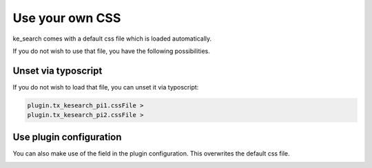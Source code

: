 ﻿.. ==================================================
.. FOR YOUR INFORMATION
.. --------------------------------------------------
.. -*- coding: utf-8 -*- with BOM.

.. _templatingCss:

Use your own CSS
================

ke_search comes with a default css file which is loaded automatically.

If you do not wish to use that file, you have the following possibilities.

Unset via typoscript
--------------------

If you do not wish to load that file, you can unset it via typoscript:

.. code-block:: none

	plugin.tx_kesearch_pi1.cssFile >
	plugin.tx_kesearch_pi2.cssFile >

Use plugin configuration
------------------------

You can also make use of the field in the plugin configuration. This overwrites the default css file.

.. image:: ../Images/Templating/templating-css-file.png

